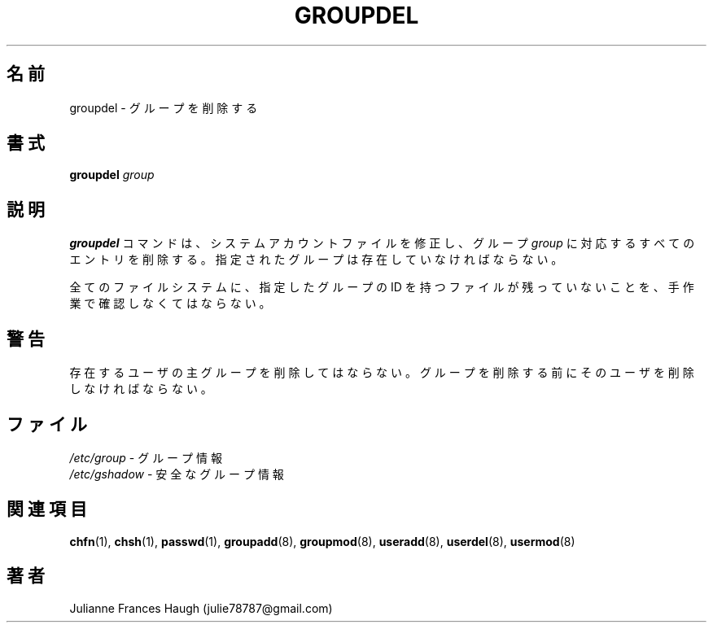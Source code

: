 .\"$Id$
.\" SPDX-FileCopyrightText: 1991 - 1993, Julianne Frances Haugh
.\" SPDX-FileCopyrightText: 1997 Kazuyoshi Furutaka
.\" SPDX-License-Identifier: BSD-3-Clause
.\"
.\" Translated Fri Feb 14 23:06:00 JST 1997
.\"         by Kazuyoshi Furutaka <furutaka@Flux.tokai.jaeri.go.jp>
.\" Updated & Modified Sat 21 Sep 2002 by NAKANO Takeo <nakano@apm.seikei.ac.jp>
.\"
.TH GROUPDEL 8
.SH 名前
groupdel \- グループを削除する
.SH 書式
\fBgroupdel\fR \fIgroup\fR
.SH 説明
\fBgroupdel\fR コマンドは、システムアカウントファイルを修正し、
グループ \fIgroup\fR に対応するすべてのエントリを削除する。
指定されたグループは存在していなければならない。
.PP
全てのファイルシステムに、
指定したグループの ID を持つファイルが残っていないことを、
手作業で確認しなくてはならない。
.SH 警告
存在するユーザの主グループを削除してはならない。
グループを削除する前にそのユーザを削除しなければならない。
.SH ファイル
\fI/etc/group\fR \- グループ情報
.br
\fI/etc/gshadow\fR \- 安全なグループ情報
.SH 関連項目
.BR chfn (1),
.BR chsh (1),
.BR passwd (1),
.BR groupadd (8),
.BR groupmod (8),
.BR useradd (8),
.BR userdel (8),
.BR usermod (8)
.SH 著者
Julianne Frances Haugh (julie78787@gmail.com)
